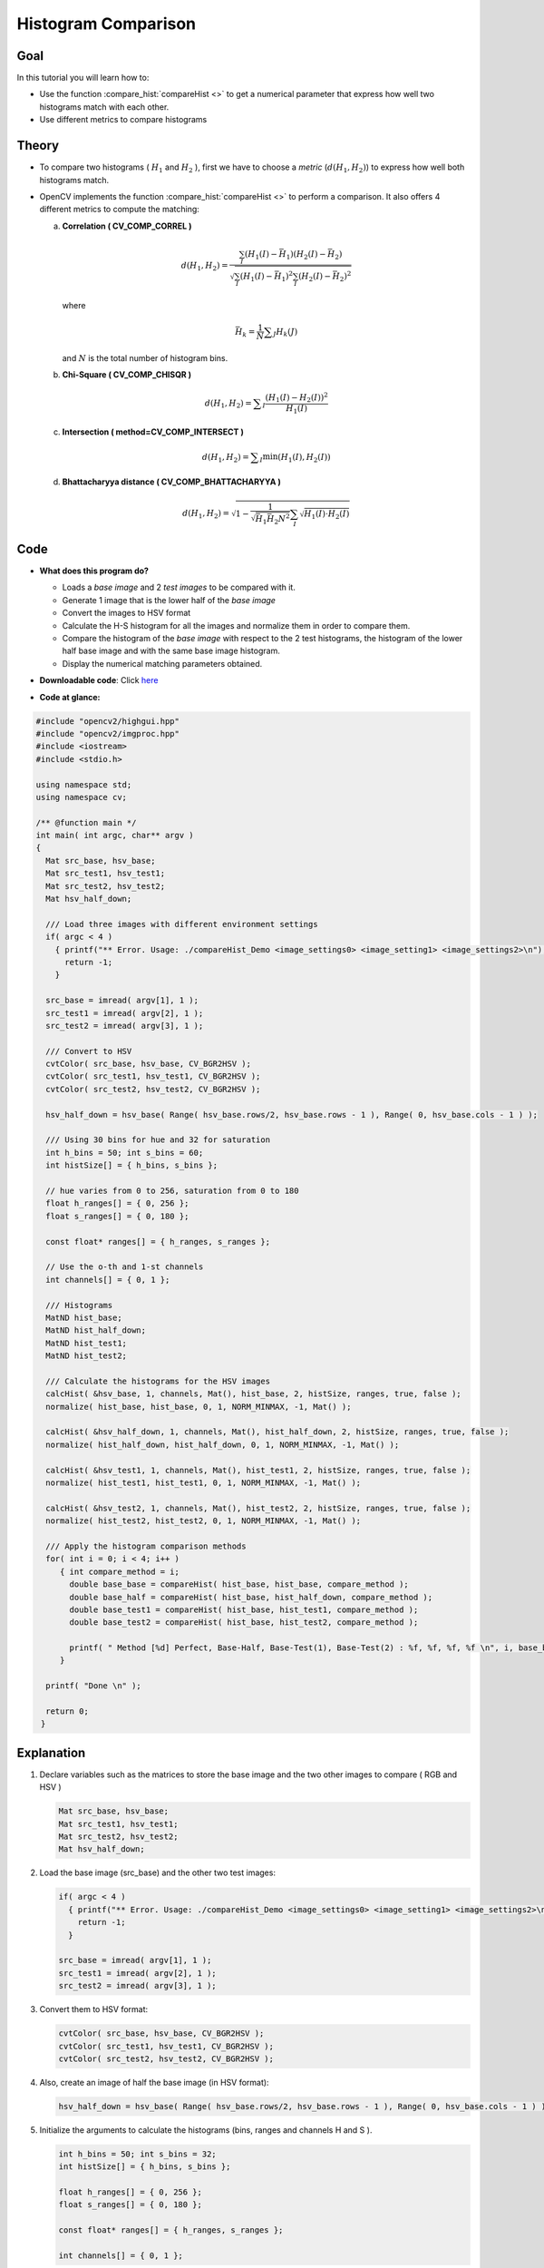 .. _histogram_comparison:

Histogram Comparison
********************

Goal
====

In this tutorial you will learn how to:

.. container:: enumeratevisibleitemswithsquare

   * Use the function :compare_hist:`compareHist <>` to get a numerical parameter that express how well two histograms match with each other.
   * Use different metrics to compare histograms


Theory
======

.. container:: enumeratevisibleitemswithsquare

   * To compare two histograms ( :math:`H_{1}` and :math:`H_{2}` ), first we have to choose a *metric* (:math:`d(H_{1}, H_{2})`) to express how well both histograms match.

   * OpenCV implements the function :compare_hist:`compareHist <>` to perform a comparison. It also offers 4 different metrics to compute the matching:


     a. **Correlation ( CV\_COMP\_CORREL )**

        .. math::

           d(H_1,H_2) =  \frac{\sum_I (H_1(I) - \bar{H_1}) (H_2(I) - \bar{H_2})}{\sqrt{\sum_I(H_1(I) - \bar{H_1})^2 \sum_I(H_2(I) - \bar{H_2})^2}}

        where

        .. math::

           \bar{H_k} =  \frac{1}{N} \sum _J H_k(J)


        and :math:`N` is the total number of histogram bins.



     b. **Chi-Square ( CV\_COMP\_CHISQR )**

        .. math::

           d(H_1,H_2) =  \sum _I  \frac{\left(H_1(I)-H_2(I)\right)^2}{H_1(I)}


     c. **Intersection ( method=CV\_COMP\_INTERSECT )**

        .. math::

           d(H_1,H_2) =  \sum _I  \min (H_1(I), H_2(I))


     d. **Bhattacharyya distance ( CV\_COMP\_BHATTACHARYYA )**

        .. math::

           d(H_1,H_2) =  \sqrt{1 - \frac{1}{\sqrt{\bar{H_1} \bar{H_2} N^2}} \sum_I \sqrt{H_1(I) \cdot H_2(I)}}



Code
====

.. container:: enumeratevisibleitemswithsquare

   * **What does this program do?**

     .. container:: enumeratevisibleitemswithsquare

        * Loads a *base image* and 2 *test images* to be compared with it.
        * Generate 1 image that is the lower half of the *base image*
        * Convert the images to HSV format
        * Calculate the H-S histogram for all the images and normalize them in order to compare them.
        * Compare the histogram of the *base image* with respect to the 2 test histograms, the histogram of the lower half base image and with the same base image histogram.
        * Display the numerical matching parameters obtained.

   * **Downloadable code**:
     Click `here <https://github.com/Itseez/opencv/tree/master/samples/cpp/tutorial_code/Histograms_Matching/compareHist_Demo.cpp>`_

   * **Code at glance:**

.. code-block:: cpp

   #include "opencv2/highgui.hpp"
   #include "opencv2/imgproc.hpp"
   #include <iostream>
   #include <stdio.h>

   using namespace std;
   using namespace cv;

   /** @function main */
   int main( int argc, char** argv )
   {
     Mat src_base, hsv_base;
     Mat src_test1, hsv_test1;
     Mat src_test2, hsv_test2;
     Mat hsv_half_down;

     /// Load three images with different environment settings
     if( argc < 4 )
       { printf("** Error. Usage: ./compareHist_Demo <image_settings0> <image_setting1> <image_settings2>\n");
         return -1;
       }

     src_base = imread( argv[1], 1 );
     src_test1 = imread( argv[2], 1 );
     src_test2 = imread( argv[3], 1 );

     /// Convert to HSV
     cvtColor( src_base, hsv_base, CV_BGR2HSV );
     cvtColor( src_test1, hsv_test1, CV_BGR2HSV );
     cvtColor( src_test2, hsv_test2, CV_BGR2HSV );

     hsv_half_down = hsv_base( Range( hsv_base.rows/2, hsv_base.rows - 1 ), Range( 0, hsv_base.cols - 1 ) );

     /// Using 30 bins for hue and 32 for saturation
     int h_bins = 50; int s_bins = 60;
     int histSize[] = { h_bins, s_bins };

     // hue varies from 0 to 256, saturation from 0 to 180
     float h_ranges[] = { 0, 256 };
     float s_ranges[] = { 0, 180 };

     const float* ranges[] = { h_ranges, s_ranges };

     // Use the o-th and 1-st channels
     int channels[] = { 0, 1 };

     /// Histograms
     MatND hist_base;
     MatND hist_half_down;
     MatND hist_test1;
     MatND hist_test2;

     /// Calculate the histograms for the HSV images
     calcHist( &hsv_base, 1, channels, Mat(), hist_base, 2, histSize, ranges, true, false );
     normalize( hist_base, hist_base, 0, 1, NORM_MINMAX, -1, Mat() );

     calcHist( &hsv_half_down, 1, channels, Mat(), hist_half_down, 2, histSize, ranges, true, false );
     normalize( hist_half_down, hist_half_down, 0, 1, NORM_MINMAX, -1, Mat() );

     calcHist( &hsv_test1, 1, channels, Mat(), hist_test1, 2, histSize, ranges, true, false );
     normalize( hist_test1, hist_test1, 0, 1, NORM_MINMAX, -1, Mat() );

     calcHist( &hsv_test2, 1, channels, Mat(), hist_test2, 2, histSize, ranges, true, false );
     normalize( hist_test2, hist_test2, 0, 1, NORM_MINMAX, -1, Mat() );

     /// Apply the histogram comparison methods
     for( int i = 0; i < 4; i++ )
        { int compare_method = i;
          double base_base = compareHist( hist_base, hist_base, compare_method );
          double base_half = compareHist( hist_base, hist_half_down, compare_method );
          double base_test1 = compareHist( hist_base, hist_test1, compare_method );
          double base_test2 = compareHist( hist_base, hist_test2, compare_method );

          printf( " Method [%d] Perfect, Base-Half, Base-Test(1), Base-Test(2) : %f, %f, %f, %f \n", i, base_base, base_half , base_test1, base_test2 );
        }

     printf( "Done \n" );

     return 0;
    }


Explanation
===========

#. Declare variables such as the matrices to store the base image and the two other images to compare ( RGB and HSV )

   .. code-block:: cpp

      Mat src_base, hsv_base;
      Mat src_test1, hsv_test1;
      Mat src_test2, hsv_test2;
      Mat hsv_half_down;

#. Load the base image (src\_base) and the other two test images:

   .. code-block:: cpp

      if( argc < 4 )
        { printf("** Error. Usage: ./compareHist_Demo <image_settings0> <image_setting1> <image_settings2>\n");
          return -1;
        }

      src_base = imread( argv[1], 1 );
      src_test1 = imread( argv[2], 1 );
      src_test2 = imread( argv[3], 1 );

#. Convert them to HSV format:

   .. code-block:: cpp

      cvtColor( src_base, hsv_base, CV_BGR2HSV );
      cvtColor( src_test1, hsv_test1, CV_BGR2HSV );
      cvtColor( src_test2, hsv_test2, CV_BGR2HSV );

#. Also, create an image of half the base image (in HSV format):

   .. code-block:: cpp

      hsv_half_down = hsv_base( Range( hsv_base.rows/2, hsv_base.rows - 1 ), Range( 0, hsv_base.cols - 1 ) );

#. Initialize the arguments to calculate the histograms (bins, ranges and channels H and S ).

   .. code-block:: cpp

     int h_bins = 50; int s_bins = 32;
     int histSize[] = { h_bins, s_bins };

     float h_ranges[] = { 0, 256 };
     float s_ranges[] = { 0, 180 };

     const float* ranges[] = { h_ranges, s_ranges };

     int channels[] = { 0, 1 };

#. Create the MatND objects to store the histograms:

   .. code-block:: cpp

      MatND hist_base;
      MatND hist_half_down;
      MatND hist_test1;
      MatND hist_test2;

#. Calculate the Histograms for the base image, the 2 test images and the half-down base image:

   .. code-block:: cpp

      calcHist( &hsv_base, 1, channels, Mat(), hist_base, 2, histSize, ranges, true, false );
      normalize( hist_base, hist_base, 0, 1, NORM_MINMAX, -1, Mat() );

      calcHist( &hsv_half_down, 1, channels, Mat(), hist_half_down, 2, histSize, ranges, true, false );
      normalize( hist_half_down, hist_half_down, 0, 1, NORM_MINMAX, -1, Mat() );

      calcHist( &hsv_test1, 1, channels, Mat(), hist_test1, 2, histSize, ranges, true, false );
      normalize( hist_test1, hist_test1, 0, 1, NORM_MINMAX, -1, Mat() );

      calcHist( &hsv_test2, 1, channels, Mat(), hist_test2, 2, histSize, ranges, true, false );
      normalize( hist_test2, hist_test2, 0, 1, NORM_MINMAX, -1, Mat() );


#. Apply sequentially the 4 comparison methods between the histogram of the base image (hist\_base) and the other histograms:

   .. code-block:: cpp

      for( int i = 0; i < 4; i++ )
         { int compare_method = i;
           double base_base = compareHist( hist_base, hist_base, compare_method );
           double base_half = compareHist( hist_base, hist_half_down, compare_method );
           double base_test1 = compareHist( hist_base, hist_test1, compare_method );
           double base_test2 = compareHist( hist_base, hist_test2, compare_method );

          printf( " Method [%d] Perfect, Base-Half, Base-Test(1), Base-Test(2) : %f, %f, %f, %f \n", i, base_base, base_half , base_test1, base_test2 );
        }


Results
========

#. We use as input the following images:

   ============  ============  ============
    |Base_0|       |Test_1|      |Test_2|
   ============  ============  ============

   .. |Base_0| image:: images/Histogram_Comparison_Source_0.jpg
                    :align: middle

   .. |Test_1| image:: images/Histogram_Comparison_Source_1.jpg
                      :align: middle

   .. |Test_2| image:: images/Histogram_Comparison_Source_2.jpg
                      :align: middle

   where the first one is the base (to be compared to the others), the other 2 are the test images. We will also compare the first image with respect to itself and with respect of half the base image.

#. We should expect a perfect match when we compare the base image histogram with itself. Also, compared with the histogram of half the base image, it should present a high match since both are from the same source. For the other two test images, we can observe that they have very different lighting conditions, so the matching should not be very good:

#. Here the numeric results:

  ===============   ===============  ===============  ===============  ===============
  *Method*          Base - Base      Base - Half      Base - Test 1    Base - Test 2
  ===============   ===============  ===============  ===============  ===============
  *Correlation*     1.000000         0.930766         0.182073         0.120447
  *Chi-square*      0.000000         4.940466         21.184536        49.273437
  *Intersection*    24.391548        14.959809        3.889029         5.775088
  *Bhattacharyya*   0.000000         0.222609         0.646576         0.801869
  ===============   ===============  ===============  ===============  ===============


  For the *Correlation* and *Intersection* methods, the higher the metric, the more accurate the match. As we can see, the match *base-base* is the highest of all as expected. Also we can observe that the match *base-half* is the second best match (as we predicted). For the other two metrics, the less the result, the better the match. We can observe that the matches between the test 1 and test 2 with respect to the base are worse, which again, was expected.
